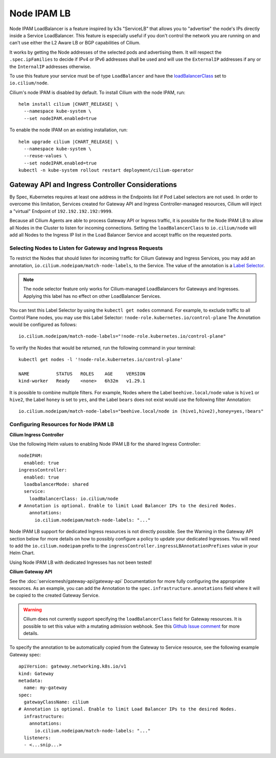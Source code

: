 .. only:: not (epub or latex or html)

    WARNING: You are looking at unreleased Cilium documentation.
    Please use the official rendered version released here:
    https://docs.cilium.io

.. _node_ipam:

************
Node IPAM LB
************

Node IPAM LoadBalancer is a feature inspired by k3s "ServiceLB" that allows you
to "advertise" the node's IPs directly inside a Service LoadBalancer. This feature
is especially useful if you don't control the network you are running on and can't
use either the L2 Aware LB or BGP capabilities of Cilium.

It works by getting the Node addresses of the selected pods and advertising them.
It will respect the ``.spec.ipFamilies`` to decide if IPv4 or IPv6 addresses
shall be used and will use the ``ExternalIP`` addresses if any or the
``InternalIP`` addresses otherwise.

To use this feature your service must be of type ``LoadBalancer`` and have the
`loadBalancerClass <https://kubernetes.io/docs/concepts/services-networking/service/#load-balancer-class>`__
set to ``io.cilium/node``.

Cilium's node IPAM is disabled by default.
To install Cilium with the node IPAM, run:

.. parsed-literal::

   helm install cilium |CHART_RELEASE| \\
     --namespace kube-system \\
     --set nodeIPAM.enabled=true

To enable the node IPAM on an existing installation, run:

.. parsed-literal::

   helm upgrade cilium |CHART_RELEASE| \\
     --namespace kube-system \\
     --reuse-values \\
     --set nodeIPAM.enabled=true
   kubectl -n kube-system rollout restart deployment/cilium-operator

Gateway API and Ingress Controller Considerations
-------------------------------------------------

By Spec, Kubernetes requires at least one address in the Endpoints list if Pod Label selectors are not used.
In order to overcome this limitation, Services created for Gateway API and Ingress Controller-managed resources,
Cilium will inject a "virtual" Endpoint of ``192.192.192.192:9999``.

Because all Cilium Agents are able to process Gateway API or Ingress traffic, it is possible for the Node IPAM LB
to allow all Nodes in the Cluster to listen for incoming connections. Setting the ``loadBalancerClass`` to ``io.cilium/node``
will add all Nodes to the Ingress IP list in the Load Balancer Service and accept traffic on the requested ports.

Selecting Nodes to Listen for Gateway and Ingress Requests
~~~~~~~~~~~~~~~~~~~~~~~~~~~~~~~~~~~~~~~~~~~~~~~~~~~~~~~~~~

To restrict the Nodes that should listen for incoming traffic for Cilium Gateway and Ingress Services, you may
add an annotation, ``io.cilium.nodeipam/match-node-labels``, to the Service. The value of the annotation is a
`Label Selector <https://kubernetes.io/docs/concepts/overview/working-with-objects/labels/#label-selectors>`__.

.. note::
   The node selector feature only works for Cilium-managed LoadBalancers for Gateways and Ingresses.
   Applying this label has no effect on other LoadBalancer Services.


You can test this Label Selector by using the ``kubectl get nodes`` command. For example, to exclude traffic to all
Control Plane nodes, you may use this Label Selector: ``!node-role.kubernetes.io/control-plane``
The Annotation would be configured as follows:

.. parsed-literal::
   io.cilium.nodeipam/match-node-labels="!node-role.kubernetes.io/control-plane"

To verify the Nodes that would be returned, run the following command in your terminal:

.. parsed-literal::
   kubectl get nodes -l '!node-role.kubernetes.io/control-plane'

   NAME          STATUS   ROLES    AGE     VERSION
   kind-worker   Ready    <none>   6h32m   v1.29.1

It is possible to combine multiple filters. For example, Nodes where the Label ``beehive.local/node`` value is
``hive1`` or ``hive2``, the Label ``honey`` is set to ``yes``, and the Label ``bears`` does not exist would use the
following filter Annotation:

.. parsed-literal::
   io.cilium.nodeipam/match-node-labels="beehive.local/node in (hive1,hive2),honey=yes,!bears"

Configuring Resources for Node IPAM LB
~~~~~~~~~~~~~~~~~~~~~~~~~~~~~~~~~~~~~~~~~~~~~~~~~~

**Cilium Ingress Controller**

Use the following Helm values to enabling Node IPAM LB for the shared Ingress Controller:

.. parsed-literal::
   nodeIPAM:
     enabled: true
   ingressController:
     enabled: true
     loadbalancerMode: shared
     service:
       loadBalancerClass: io.cilium/node
   # Annotation is optional. Enable to limit Load Balancer IPs to the desired Nodes.
       annotations:
         io.cilium.nodeipam/match-node-labels: "..."

Node IPAM LB support for dedicated Ingress resources is not directly possible.
See the Warning in the Gateway API section below for more details on how to possibly configure a policy to update
your dedicated Ingresses. You will need to add the ``io.cilium.nodeipam`` prefix to the ``ingressController.ingressLBAnnotationPrefixes``
value in your Helm Chart.

Using Node IPAM LB with dedicated Ingresses has not been tested!

**Cilium Gateway API**

See the :doc:`servicemesh/gateway-api/gateway-api` Documentation for more fully configuring the appropriate resources.
As an example, you can add the Annotation to the ``spec.infrastructure.annotations`` field where it will be copied to
the created Gateway Service.

.. warning::
   Cilium does not currently support specifying the ``loadBalancerClass`` field for Gateway resources. It is possible
   to set this value with a mutating admission webhook.
   See this `Github Issue comment <https://github.com/cilium/cilium/issues/27493#issuecomment-1681970707>`__ for more details.

To specify the annotation to be automatically copied from the Gateway to Service resource, see the following example Gateway spec:

.. parsed-literal::
   apiVersion: gateway.networking.k8s.io/v1
   kind: Gateway
   metadata:
     name: my-gateway
   spec:
     gatewayClassName: cilium
   # Annotation is optional. Enable to limit Load Balancer IPs to the desired Nodes.
     infrastructure:
       annotations:
         io.cilium.nodeipam/match-node-labels: "..."
     listeners:
     - <...snip...>